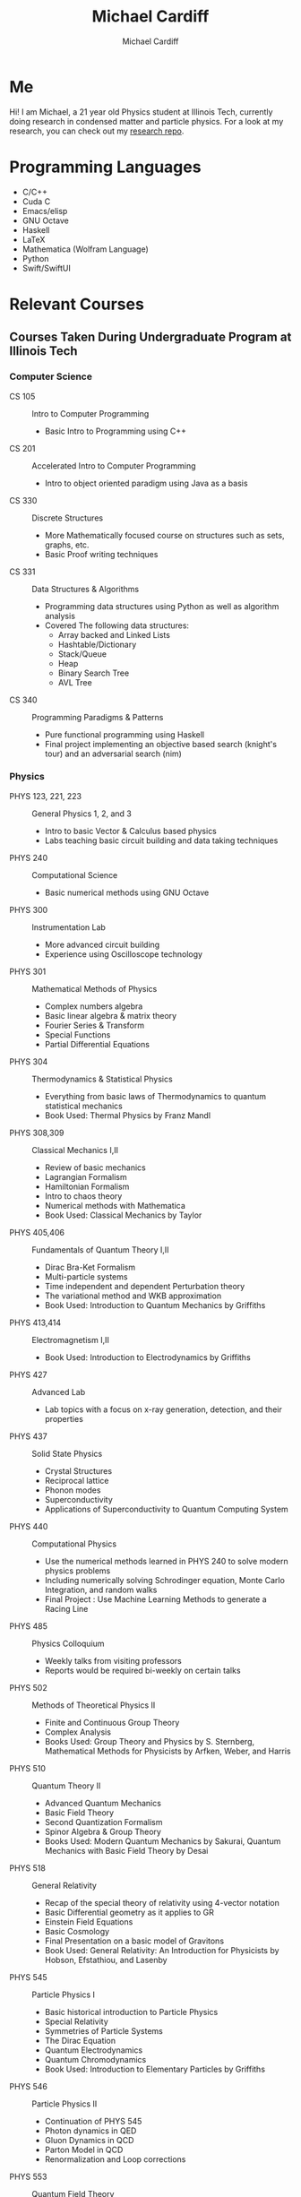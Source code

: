 #+TITLE:Michael Cardiff
#+AUTHOR:Michael Cardiff
#+html: <p align="center"><img src="https://komarev.com/ghpvc/?username=mcardoff" /></p>
* Me
Hi! I am Michael, a 21 year old Physics student at Illinois Tech, currently doing research in condensed matter and particle physics. For a look at my research, you can check out my [[https://github.com/mcardoff/Research][research repo]].
* Programming Languages
- C/C++
- Cuda C
- Emacs/elisp
- GNU Octave
- Haskell
- LaTeX
- Mathematica (Wolfram Language)
- Python
- Swift/SwiftUI
* Relevant Courses
** Courses Taken During Undergraduate Program at Illinois Tech
*** Computer Science
- CS 105 :: Intro to Computer Programming
  - Basic Intro to Programming using C++
- CS 201 :: Accelerated Intro to Computer Programming
  - Intro to object oriented paradigm using Java as a basis
- CS 330 :: Discrete Structures
  - More Mathematically focused course on structures such as sets, graphs, etc.
  - Basic Proof writing techniques
- CS 331 :: Data Structures & Algorithms
  - Programming data structures using Python as well as algorithm analysis
  - Covered The following data structures:
    - Array backed and Linked Lists
    - Hashtable/Dictionary
    - Stack/Queue
    - Heap
    - Binary Search Tree
    - AVL Tree
- CS 340 :: Programming Paradigms & Patterns
  - Pure functional programming using Haskell
  - Final project implementing an objective based search (knight's tour) and an adversarial search (nim)
*** Physics
- PHYS 123, 221, 223 :: General Physics 1, 2, and 3
  - Intro to basic Vector & Calculus based physics
  - Labs teaching basic circuit building and data taking techniques
- PHYS 240 :: Computational Science
  - Basic numerical methods using GNU Octave
- PHYS 300 :: Instrumentation Lab
  - More advanced circuit building
  - Experience using Oscilloscope technology 
- PHYS 301 :: Mathematical Methods of Physics
  - Complex numbers algebra
  - Basic linear algebra & matrix theory
  - Fourier Series & Transform
  - Special Functions
  - Partial Differential Equations
- PHYS 304 :: Thermodynamics & Statistical Physics
  - Everything from basic laws of Thermodynamics to quantum statistical mechanics
  - Book Used: Thermal Physics by Franz Mandl
- PHYS 308,309 :: Classical Mechanics I,II
  - Review of basic mechanics
  - Lagrangian Formalism
  - Hamiltonian Formalism
  - Intro to chaos theory
  - Numerical methods with Mathematica
  - Book Used: Classical Mechanics by Taylor
- PHYS 405,406 :: Fundamentals of Quantum Theory I,II
  - Dirac Bra-Ket Formalism
  - Multi-particle systems
  - Time independent and dependent Perturbation theory
  - The variational method and WKB approximation
  - Book Used: Introduction to Quantum Mechanics by Griffiths
- PHYS 413,414 :: Electromagnetism I,II
  - Book Used: Introduction to Electrodynamics by Griffiths
- PHYS 427 :: Advanced Lab
  - Lab topics with a focus on x-ray generation, detection, and their properties
- PHYS 437 :: Solid State Physics
  - Crystal Structures
  - Reciprocal lattice
  - Phonon modes
  - Superconductivity
  - Applications of Superconductivity to Quantum Computing System
- PHYS 440 :: Computational Physics
  - Use the numerical methods learned in PHYS 240 to solve modern physics problems
  - Including numerically solving Schrodinger equation, Monte Carlo Integration, and random walks
  - Final Project : Use Machine Learning Methods to generate a Racing Line 
- PHYS 485 :: Physics Colloquium
  - Weekly talks from visiting professors
  - Reports would be required bi-weekly on certain talks
- PHYS 502 :: Methods of Theoretical Physics II
  - Finite and Continuous Group Theory
  - Complex Analysis
  - Books Used: Group Theory and Physics by S. Sternberg, Mathematical Methods for Physicists by Arfken, Weber, and Harris
- PHYS 510 :: Quantum Theory II
  - Advanced Quantum Mechanics
  - Basic Field Theory
  - Second Quantization Formalism
  - Spinor Algebra & Group Theory
  - Books Used: Modern Quantum Mechanics by Sakurai, Quantum Mechanics with Basic Field Theory by Desai
- PHYS 518 :: General Relativity
  - Recap of the special theory of relativity using 4-vector notation
  - Basic Differential geometry as it applies to GR
  - Einstein Field Equations
  - Basic Cosmology
  - Final Presentation on a basic model of Gravitons
  - Book Used: General Relativity: An Introduction for Physicists by Hobson, Efstathiou, and Lasenby    
- PHYS 545 :: Particle Physics I
  - Basic historical introduction to Particle Physics
  - Special Relativity
  - Symmetries of Particle Systems
  - The Dirac Equation
  - Quantum Electrodynamics
  - Quantum Chromodynamics
  - Book Used: Introduction to Elementary Particles by Griffiths
- PHYS 546 :: Particle Physics II
  - Continuation of PHYS 545
  - Photon dynamics in QED
  - Gluon Dynamics in QCD
  - Parton Model in QCD
  - Renormalization and Loop corrections
- PHYS 553 :: Quantum Field Theory
  - Classical Field Theory, the good the bad and the ugly
  - Canonical Quantization, and why it fixes the bad and the ugly of CFT
  - Symmetries in Field Theories
  - Path Integrals
** Courses Taking During Graduate Program at Brandeis
*** Physics

* Contact/Social Media
- Email me at: mcardiff@hawk.iit.edu
- Follow my twitter: [[https://twitter.com/mcardoff][@mcardoff]]
